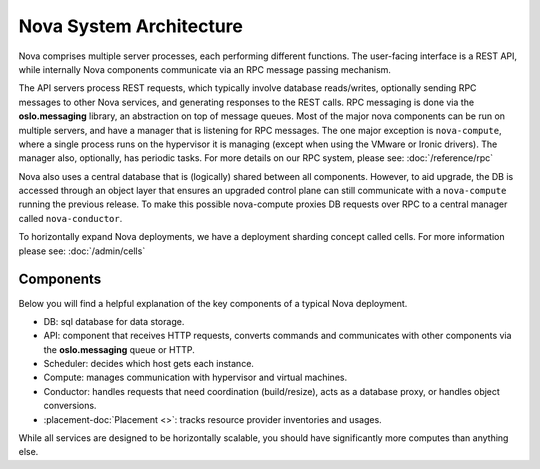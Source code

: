 ..
      Copyright 2010-2011 United States Government as represented by the
      Administrator of the National Aeronautics and Space Administration.
      All Rights Reserved.

      Licensed under the Apache License, Version 2.0 (the "License"); you may
      not use this file except in compliance with the License. You may obtain
      a copy of the License at

          http://www.apache.org/licenses/LICENSE-2.0

      Unless required by applicable law or agreed to in writing, software
      distributed under the License is distributed on an "AS IS" BASIS, WITHOUT
      WARRANTIES OR CONDITIONS OF ANY KIND, either express or implied. See the
      License for the specific language governing permissions and limitations
      under the License.

Nova System Architecture
========================

Nova comprises multiple server processes, each performing different
functions. The user-facing interface is a REST API, while internally Nova
components communicate via an RPC message passing mechanism.

The API servers process REST requests, which typically involve database
reads/writes, optionally sending RPC messages to other Nova services,
and generating responses to the REST calls.
RPC messaging is done via the **oslo.messaging** library,
an abstraction on top of message queues.
Most of the major nova components can be run on multiple servers, and have
a manager that is listening for RPC messages.
The one major exception is ``nova-compute``, where a single process runs on the
hypervisor it is managing (except when using the VMware or Ironic drivers).
The manager also, optionally, has periodic tasks.
For more details on our RPC system, please see: :doc:`/reference/rpc`

Nova also uses a central database that is (logically) shared between all
components. However, to aid upgrade, the DB is accessed through an object
layer that ensures an upgraded control plane can still communicate with
a ``nova-compute`` running the previous release.
To make this possible nova-compute proxies DB requests over RPC to a
central manager called ``nova-conductor``.

To horizontally expand Nova deployments, we have a deployment sharding
concept called cells. For more information please see: :doc:`/admin/cells`

Components
----------

Below you will find a helpful explanation of the key components
of a typical Nova deployment.

.. image:: /_static/images/architecture.svg
   :width: 100%

* DB: sql database for data storage.
* API: component that receives HTTP requests, converts commands and communicates with other components via the **oslo.messaging** queue or HTTP.
* Scheduler: decides which host gets each instance.
* Compute: manages communication with hypervisor and virtual machines.
* Conductor: handles requests that need coordination (build/resize), acts as a
  database proxy, or handles object conversions.
* :placement-doc:`Placement <>`: tracks resource provider inventories and usages.

While all services are designed to be horizontally scalable, you should have significantly more computes than anything else.
